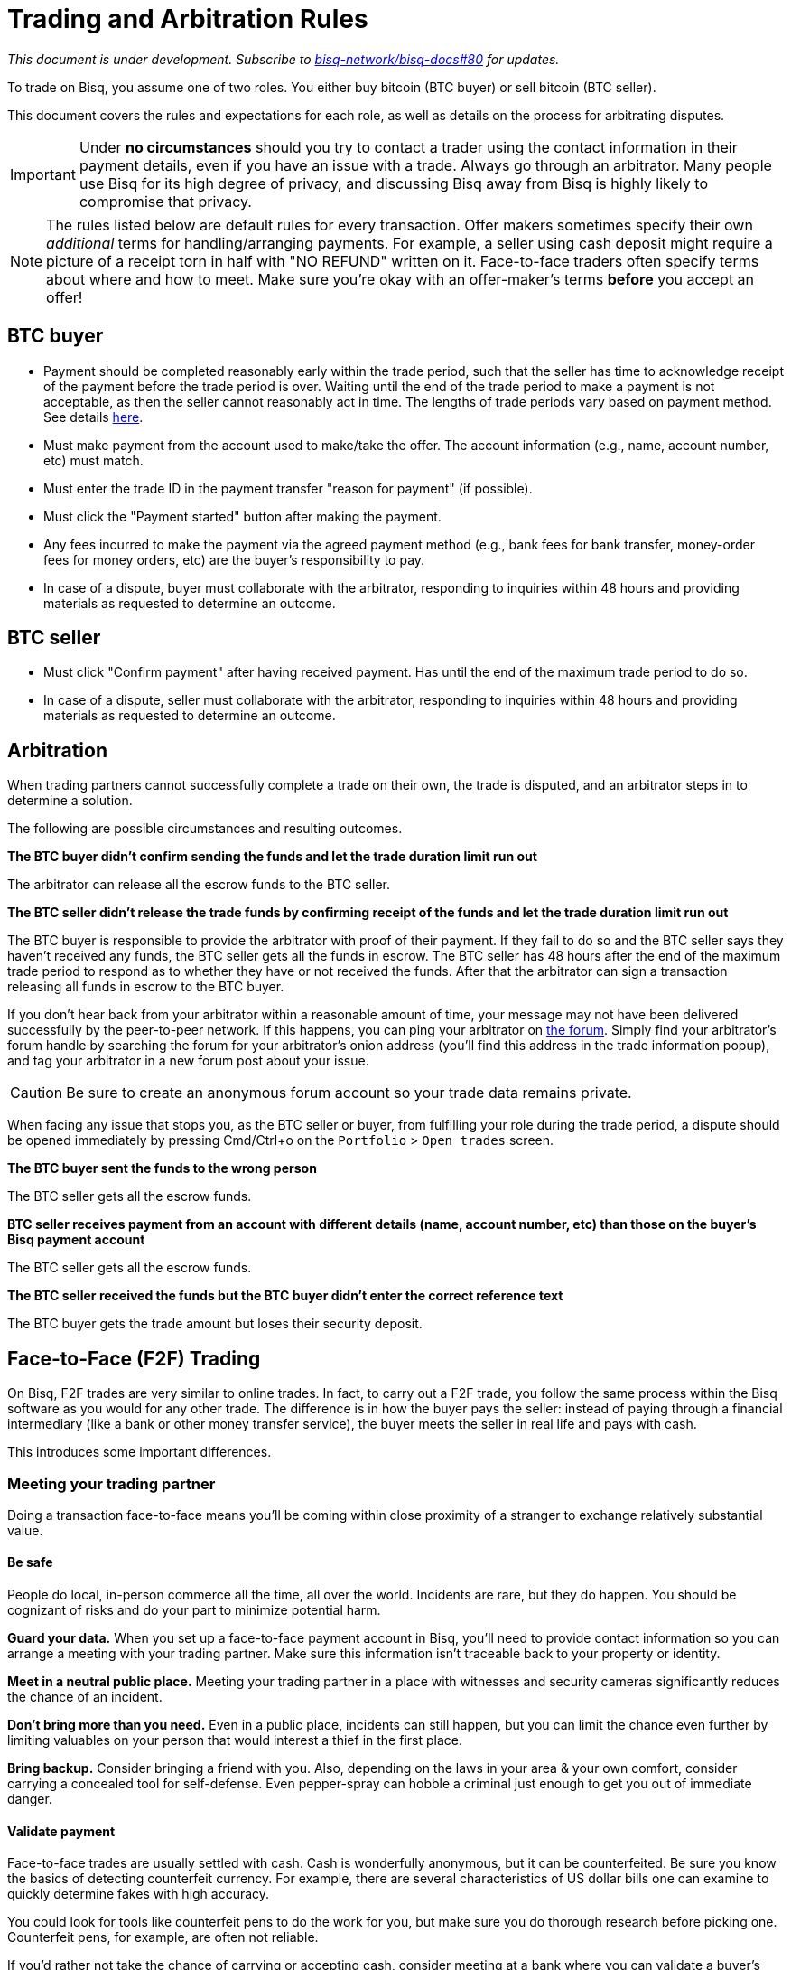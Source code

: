 = Trading and Arbitration Rules
:imagesdir: images
:!figure-caption:

_This document is under development. Subscribe to https://github.com/bisq-network/bisq-docs/issues/80[bisq-network/bisq-docs#80] for updates._

To trade on Bisq, you assume one of two roles. You either buy bitcoin (BTC buyer) or sell bitcoin (BTC seller).

This document covers the rules and expectations for each role, as well as details on the process for arbitrating disputes.

IMPORTANT: Under **no circumstances** should you try to contact a trader using the contact information in their payment details, even if you have an issue with a trade. Always go through an arbitrator. Many people use Bisq for its high degree of privacy, and discussing Bisq away from Bisq is highly likely to compromise that privacy.

NOTE: The rules listed below are default rules for every transaction. Offer makers sometimes specify their own _additional_ terms for handling/arranging payments. For example, a seller using cash deposit might require a picture of a receipt torn in half with "NO REFUND" written on it. Face-to-face traders often specify terms about where and how to meet. Make sure you're okay with an offer-maker's terms **before** you accept an offer!

== BTC buyer

* Payment should be completed reasonably early within the trade period, such that the seller has time to acknowledge receipt of the payment before the trade period is over. Waiting until the end of the trade period to make a payment is not acceptable, as then the seller cannot reasonably act in time. The lengths of trade periods vary based on payment method. See details https://bisq.network/faq/#trade-periods[here].
* Must make payment from the account used to make/take the offer. The account information (e.g., name, account number, etc) must match.
* Must enter the trade ID in the payment transfer "reason for payment" (if possible).
* Must click the "Payment started" button after making the payment.
* Any fees incurred to make the payment via the agreed payment method (e.g., bank fees for bank transfer, money-order fees for money orders, etc) are the buyer's responsibility to pay.
* In case of a dispute, buyer must collaborate with the arbitrator, responding to inquiries within 48 hours and providing materials as requested to determine an outcome.

== BTC seller

* Must click "Confirm payment" after having received payment. Has until the end of the maximum trade period to do so.
* In case of a dispute, seller must collaborate with the arbitrator, responding to inquiries within 48 hours and providing materials as requested to determine an outcome.

== Arbitration

When trading partners cannot successfully complete a trade on their own, the trade is disputed, and an arbitrator steps in to determine a solution.

The following are possible circumstances and resulting outcomes.

**The BTC buyer didn't confirm sending the funds and let the trade duration limit run out**

The arbitrator can release all the escrow funds to the BTC seller.

**The BTC seller didn't release the trade funds by confirming receipt of the funds and let the trade duration limit run out**

The BTC buyer is responsible to provide the arbitrator with proof of their payment. If they fail to do so and the BTC seller says they haven't received any funds, the BTC seller gets all the funds in escrow.
The BTC seller has 48 hours after the end of the maximum trade period to respond as to whether they have or not received the funds. After that the arbitrator can sign a transaction releasing all funds in escrow to the BTC buyer.

If you don't hear back from your arbitrator within a reasonable amount of time, your message may not have been delivered successfully by the peer-to-peer network. If this happens, you can ping your arbitrator on link:https://bisq.community/t/arbitrators/8074[the forum]. Simply find your arbitrator's forum handle by searching the forum for your arbitrator's onion address (you'll find this address in the trade information popup), and tag your arbitrator in a new forum post about your issue.

CAUTION: Be sure to create an anonymous forum account so your trade data remains private.

When facing any issue that stops you, as the BTC seller or buyer, from fulfilling your role during the trade period, a dispute should be opened immediately by pressing Cmd/Ctrl+o on the `Portfolio` > `Open trades` screen.

**The BTC buyer sent the funds to the wrong person**

The BTC seller gets all the escrow funds.

**BTC seller receives payment from an account with different details (name, account number, etc) than those on the buyer's Bisq payment account**

The BTC seller gets all the escrow funds.

**The BTC seller received the funds but the BTC buyer didn't enter the correct reference text**

The BTC buyer gets the trade amount but loses their security deposit.

== Face-to-Face (F2F) Trading
[[f2f-trading]]

On Bisq, F2F trades are very similar to online trades. In fact, to carry out a F2F trade, you follow the same process within the Bisq software as you would for any other trade. The difference is in how the buyer pays the seller: instead of paying through a financial intermediary (like a bank or other money transfer service), the buyer meets the seller in real life and pays with cash.

This introduces some important differences.

=== Meeting your trading partner

Doing a transaction face-to-face means you'll be coming within close proximity of a stranger to exchange relatively substantial value.

==== Be safe

People do local, in-person commerce all the time, all over the world. Incidents are rare, but they do happen. You should be cognizant of risks and do your part to minimize potential harm.

**Guard your data.** When you set up a face-to-face payment account in Bisq, you'll need to provide contact information so you can arrange a meeting with your trading partner. Make sure this information isn't traceable back to your property or identity.

**Meet in a neutral public place.** Meeting your trading partner in a place with witnesses and security cameras significantly reduces the chance of an incident.

**Don't bring more than you need.** Even in a public place, incidents can still happen, but you can limit the chance even further by limiting valuables on your person that would interest a thief in the first place.

**Bring backup.** Consider bringing a friend with you. Also, depending on the laws in your area & your own comfort, consider carrying a concealed tool for self-defense. Even pepper-spray can hobble a criminal just enough to get you out of immediate danger.

==== Validate payment

Face-to-face trades are usually settled with cash. Cash is wonderfully anonymous, but it can be counterfeited. Be sure you know the basics of detecting counterfeit currency. For example, there are several characteristics of US dollar bills one can examine to quickly determine fakes with high accuracy.

You could look for tools like counterfeit pens to do the work for you, but make sure you do thorough research before picking one. Counterfeit pens, for example, are often not reliable.

If you'd rather not take the chance of carrying or accepting cash, consider meeting at a bank where you can validate a buyer's payment on the spot.

==== Ensure you follow Bisq protocol

Ultimately, the deal will be completed in Bisq. Buyers must mark payment as sent before sellers can release assets.

**Buyers** should either bring a laptop with them to mark the payment as sent, or they should click the `Payment sent` button before meeting the seller. Otherwise, the buyer will pay the seller and have to walk away without the assets they paid for.

**Sellers** should bring a laptop with their Bisq client running no matter what. Once they receive a legitimate payment, they'll need to mark the payment as received so the assets are released to the buyer. No buyer will want to walk away after paying without proof of a complete deal.

=== Arbitration

The lack of verifiable actions makes arbitrating face-to-face disputes much harder.

The same arbitration process is in place for F2F trades, but be advised that arbitrators often won't have a way to settle disputes. This means funds may be held indefinitely, or until both parties can reach an agreement.

Arbitrators may attempt different tactics to get a handle on the situation. For example, they may ask a potential scammer for ID verification, which is a request a real scammer probably wouldn't comply with.
